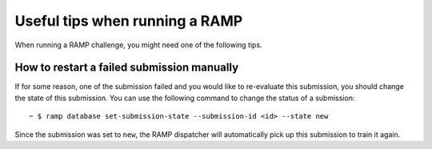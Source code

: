 ###############################
Useful tips when running a RAMP
###############################

When running a RAMP challenge, you might need one of the following tips.

How to restart a failed submission manually
-------------------------------------------

If for some reason, one of the submission failed and you would like to
re-evaluate this submission, you should change the state of this submission.
You can use the following command to change the status of a submission::

    ~ $ ramp database set-submission-state --submission-id <id> --state new

Since the submission was set to ``new``, the RAMP dispatcher will automatically
pick up this submission to train it again.

